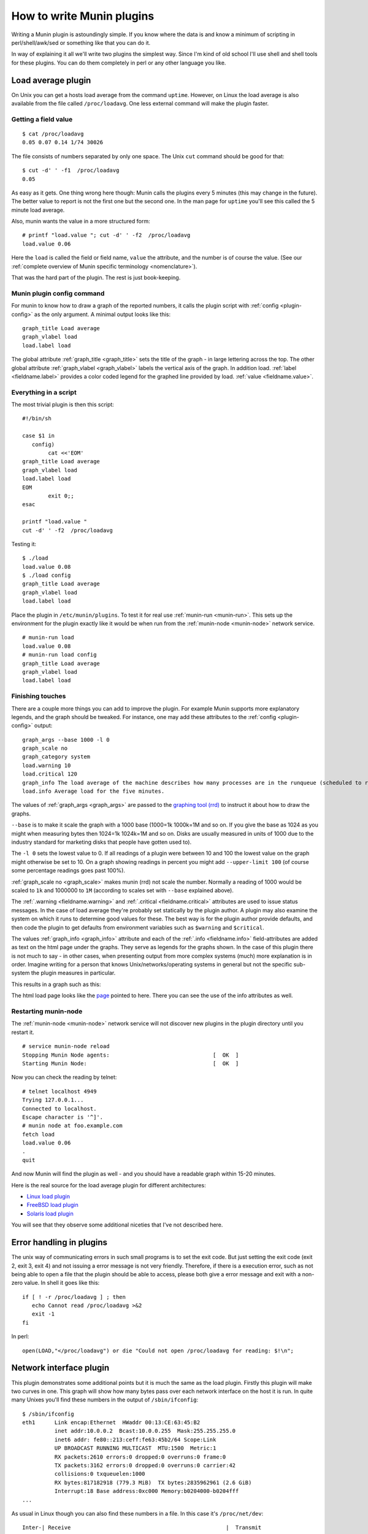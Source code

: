 .. _documentation-index:

===========================
 How to write Munin plugins
===========================

.. index::
   pair: contributing; munin; documentation


Writing a Munin plugin is astoundingly simple.  If you know where the data is and know a minimum of scripting in perl/shell/awk/sed or something like that you can do it.

In way of explaining it all we'll write two plugins the simplest way.  Since I'm kind of old school I'll use shell and shell tools for these plugins.  You can do them completely in perl or any other language you like.


Load average plugin
===================

On Unix you can get a hosts load average from the command ``uptime``. However, on Linux the load average is also available from the file called ``/proc/loadavg``.  One less external command will make the plugin faster.

Getting a field value
---------------------

::

  $ cat /proc/loadavg
  0.05 0.07 0.14 1/74 30026


The file consists of numbers separated by only one space.  The Unix ``cut`` command should be good for that:

::

  $ cut -d' ' -f1  /proc/loadavg
  0.05


As easy as it gets.  One thing wrong here though: Munin calls the plugins every 5 minutes (this may change in the future).  The better value to report is not the first one but the second one.  In the man page for ``uptime`` you'll see this called the 5 minute load average.

Also, munin wants the value in a more structured form:

::

  # printf "load.value "; cut -d' ' -f2  /proc/loadavg
  load.value 0.06


Here the ``load`` is called the field or field name, ``value`` the attribute, and the number is of course the value. (See our :ref:`complete overview of Munin specific terminology <nomenclature>`).

That was the hard part of the plugin.  The rest is just book-keeping.

Munin plugin config command
---------------------------

For munin to know how to draw a graph of the reported numbers, it calls the plugin script with :ref:`config <plugin-config>` as the only argument.  A minimal output looks like this:

::

  graph_title Load average
  graph_vlabel load
  load.label load


The global attribute :ref:`graph_title <graph_title>` sets the title of the graph - in large lettering across the top. The other global attribute :ref:`graph_vlabel <graph_vlabel>` labels the vertical axis of the graph.  In addition load.
:ref:`label <fieldname.label>` provides a color coded legend for the graphed line provided by load. :ref:`value <fieldname.value>`.

Everything in a script
----------------------

The most trivial plugin is then this script:

::

  #!/bin/sh

  case $1 in
     config)
          cat <<'EOM'
  graph_title Load average
  graph_vlabel load
  load.label load
  EOM
          exit 0;;
  esac

  printf "load.value "
  cut -d' ' -f2  /proc/loadavg


Testing it:

::

  $ ./load
  load.value 0.08
  $ ./load config
  graph_title Load average
  graph_vlabel load
  load.label load


Place the plugin in ``/etc/munin/plugins``. To test it for real use :ref:`munin-run <munin-run>`.  This sets up the environment for the plugin exactly like it would be when run from the :ref:`munin-node <munin-node>` network service.

::

  # munin-run load
  load.value 0.08
  # munin-run load config
  graph_title Load average
  graph_vlabel load
  load.label load


Finishing touches
-----------------

There are a couple more things you can add to improve the plugin.  For example Munin supports more explanatory legends,  and the graph should be tweaked.  For instance, one may add these attributes to the :ref:`config <plugin-config>` output:

::

  graph_args --base 1000 -l 0
  graph_scale no
  graph_category system
  load.warning 10
  load.critical 120
  graph_info The load average of the machine describes how many processes are in the runqueue (scheduled to run "immediately").
  load.info Average load for the five minutes.

The values of :ref:`graph_args <graph_args>` are passed to the `graphing tool (rrd) <https://oss.oetiker.ch/rrdtool/doc/rrdgraph.en.html>`_ to instruct it about how to draw the graphs.

``--base`` is to make it scale the graph with a 1000 base (1000=1k 1000k=1M and so on.
If you give the base as 1024 as you might when measuring bytes then 1024=1k 1024k=1M and so on. Disks are usually measured in units of 1000 due to the industry standard for marketing disks that people have gotten used to).

The ``-l 0`` sets the lowest value to 0.  If all readings of a plugin were between 10 and 100 the lowest value on the graph might otherwise be set to 10.  On a graph showing readings in percent you might add ``--upper-limit 100`` (of course some percentage readings goes past 100%).

:ref:`graph_scale no <graph_scale>` makes munin (rrd) not scale the number.  Normally a reading of 1000 would be scaled to ``1k`` and 1000000 to ``1M`` (according to scales set with ``--base`` explained above).

The :ref:`.warning <fieldname.warning>` and :ref:`.critical <fieldname.critical>` attributes are used to issue status messages.  In the case of load average they're probably set statically by the plugin author.  A plugin may also examine the system on which it runs to determine good values for these.  The best way is for the plugin author provide defaults, and then code the plugin to get defaults from environment variables such as ``$warning`` and ``$critical``.

The values :ref:`graph_info <graph_info>` attribute and each of the :ref:`.info <fieldname.info>` field-attributes are added as text on the html page under the graphs.  They serve as legends for the graphs shown.  In the case of this plugin there is not much to say - in other cases, when presenting output from more complex systems (much) more explanation is in order.  Imagine writing for a person that knows Unix/networks/operating systems in general but not the specific sub-system the plugin measures in particular.

This results in a graph such as this:

.. image:: graphs/localhost.localdomain-load-day.png

The html load page looks like the `page <http://munin.ping.uio.no/ping.uio.no/knuth.ping.uio.no/load.html>`_  pointed to here.  There you can see the use of the info attributes as well.

Restarting munin-node
---------------------

The :ref:`munin-node <munin-node>` network service will not discover new plugins in the plugin directory until you restart it.

::

  # service munin-node reload
  Stopping Munin Node agents:                                [  OK  ]
  Starting Munin Node:                                       [  OK  ]


Now you can check the reading by telnet:

::

  # telnet localhost 4949
  Trying 127.0.0.1...
  Connected to localhost.
  Escape character is '^]'.
  # munin node at foo.example.com
  fetch load
  load.value 0.06
  .
  quit

And now Munin will find the plugin as well - and you should have a readable graph within 15-20 minutes.

Here is the real source for the load average plugin for different architectures:

* `Linux load plugin <https://raw.githubusercontent.com/munin-monitoring/munin/stable-2.0/plugins/node.d.linux/load.in>`_

* `FreeBSD load plugin <https://raw.githubusercontent.com/munin-monitoring/munin/stable-2.0/plugins/node.d.freebsd/load.in>`_

* `Solaris load plugin <https://raw.githubusercontent.com/munin-monitoring/munin/stable-2.0/plugins/node.d.sunos/load.in>`_

You will see that they observe some additional niceties that I've not described here.

Error handling in plugins
=========================

The unix way of communicating errors in such small programs is to set the exit code.  But just setting the exit code (exit 2, exit 3, exit 4) and not issuing a error message is not very friendly.  Therefore, if there is a execution error, such as not being able to open a file that the plugin should be able to access, please both give a error message and exit with a non-zero value.  In shell it goes like this:

::

  if [ ! -r /proc/loadavg ] ; then
     echo Cannot read /proc/loadavg >&2
     exit -1
  fi

In perl:

::

  open(LOAD,"</proc/loadavg") or die "Could not open /proc/loadavg for reading: $!\n";


Network interface plugin
========================

This plugin demonstrates some additional points but it is much the same as the load plugin.  Firstly this plugin will make two curves in one.  This graph will show how many bytes pass over each network interface on the host it is run. In quite many Unixes you'll find these numbers in the output of ``/sbin/ifconfig``:

::

  $ /sbin/ifconfig
  eth1      Link encap:Ethernet  HWaddr 00:13:CE:63:45:B2
            inet addr:10.0.0.2  Bcast:10.0.0.255  Mask:255.255.255.0
            inet6 addr: fe80::213:ceff:fe63:45b2/64 Scope:Link
            UP BROADCAST RUNNING MULTICAST  MTU:1500  Metric:1
            RX packets:2610 errors:0 dropped:0 overruns:0 frame:0
            TX packets:3162 errors:0 dropped:0 overruns:0 carrier:42
            collisions:0 txqueuelen:1000
            RX bytes:817182918 (779.3 MiB)  TX bytes:2835962961 (2.6 GiB)
            Interrupt:18 Base address:0xc000 Memory:b0204000-b0204fff
  ...


As usual in Linux though you can also find these numbers in a file.  In this case it's ``/proc/net/dev``:

::

  Inter-| Receive                                                |  Transmit
  face  | bytes packets errs drop fifo frame compressed multicast|  bytes packets errs   drop fifo colls carrier compressed
    lo:22763978  191841    0    0    0     0          0         0 22763978  191841    0    0    0     0       0          0
    eth0:       0       0    0    0    0     0          0         0        0       0    0    0    0     0       0          0
    eth1:817283042    3242    0    0    0     0          0         0 2836088627    4372    0    0    0     0      42          0
    sit0:       0       0    0    0    0     0          0         0        0       0    0    0    0     0       0          0


This is food for awk.  For each interface we're interested in, it shows the interface name, received bytes and transmitted bytes. Awk usually uses whitespace as column separator, but this file uses "``:``" as well.  Fortunately we can adjust awk's column separator.

::

  $ awk -v interface="eth1" -F'[: \t]+' \
     '{ sub(/^ */,""); // Remove leading space
         if ($1 == interface) print "down.value "$2"\nup.value "$10;
      }' /proc/net/dev
  down.value 818579628
  up.value 2837327179


But there is one important difference: The load plugin reports a number that can simply be plotted on the Y axis.  These ethernet numbers will just continue to grow into the sky as long as the machine is up.  What we actually want to graph is the increase in the numbers between each sampling measured in bits (or bytes) per second.  Munin (rrd) will take the number and divide by the number of seconds between the samples (currently the sample interval is fixed at 5 minutes, or 300 seconds), so the "per second" part is taken care of.  The bytes to bits we'll get into in a second.  This is the appropriate :ref:`config <plugin-config>` output for the plugin thus far:

::

  graph_order down up
  graph_title eth1 traffic
  graph_args --base 1000
  graph_vlabel bits in (-) / out (+) per ${graph_period}
  down.label received
  down.type COUNTER


The data type :ref:`COUNTER <fieldname.type>` here says that the value is a counter that keeps increasing rather than a GAUGE which the load reading was. If you put this into a script and add a :ref:`config <plugin-config>` section you'll have a working plugin producing two curves in one graph.

But there is more:

::

  down.graph no
  down.cdef down,8,*
  up.label bps
  up.type COUNTER
  up.negative down
  up.cdef up,8,*


Here are two or three points. The :ref:`.cdef <fieldname.cdef>` thing takes care of multiplying by 8 to get from bytes (or bytes per second) which is what the file shows to bits (i.e., bits per second), which is the unit most humans use when they think about network speeds.

There is a munin policy that input and output to the same device should be graphed in the same graph, this we already do.  BUT, we want the output above the X axis and input below.  This is done by first disabling graphing of the input (downloaded) value, then using :ref:`up.negative down <fieldname.negative>`.  Instead of just negating the down value this keeps the sign and gives the down graph the same color as the up graph.  The values in the database are kept as normal, the whole thing is magicked by Munin while graphing.

The end result is this kind of graph:

.. image:: graphs/if_eth0-week.png


Given a full set of info attributes (I've broken the first line to make it practical to read):

::

 graph_info This graph shows the traffic of the eth0 network interface. Please note
 that the traffic is shown in bits per second, not bytes. IMPORTANT: Since the
 data source for this plugin use 32bit counters, this plugin is really unreliable
 and unsuitable for most 100Mb (or faster) interfaces, where bursts are expected
 to exceed 50Mbps. This means that this plugin is usuitable for most production
 environments. To avoid this problem, use the ip_ plugin instead.

 up.info Traffic of the eth0 interface. Maximum speed is 1000Mbps


Then you end up with a `generated page like this <http://gauc.no-ip.org/munin/phx2.fedoraproject.org/x86-09.phx2.fedoraproject.org/if_wlan0.html>`_.

DERIVE vs. COUNTER
==================

To avoid spikes in the graph when counters are reset (as opposed to wrapping), use :ref:`${name}.type <fieldname.type>` DERIVE and :ref:`${name}.min <fieldname.min>` 0. Note that this will cause lost data points when the counter wraps, and should therefore not be used with plugins that are expected to wrap more often than be reset (or sampled). An example of this is the Linux ``if_`` plugin on 32bit machines with a busy (100Mbps) network.

The reasons behind this is rooted in the nature of 32 bit two's complement arithmetic and the way such numbers wrap around from huge positive numbers to huge negative numbers when they overflow.  Please refer to these two articles in wikipedia to learn more: `Binary Arithmetic <http://en.wikipedia.org/wiki/Binary_arithmetic>`_ and `Two's complement <http://en.wikipedia.org/wiki/Two%27s_complement>`_.

To summarize:
 #. Use DERIVE
 #. Use :ref:`${name}.min <fieldname.min>` to avoid negative spikes

Graph category
==============

If the plugin gives the :ref:`graph_category <graph_category>` attribute in its :ref:`config <plugin-config>` output, the graph will be grouped together with other graphs of the same category.  Please consult the `list of well-known categories <http://munin-monitoring.org/wiki/graph_category_list>`_.

.. _validate-fieldnames:

Validate fieldnames
===================

There are some restrictions on the characters you can use in field names.  They are documented in :ref:`Notes on field names <notes-on-fieldnames>`.

Since Munin version 1.3.3 and 1.2.6 we have support modules for shell and perl plugins (see next sections).


Perl and sed
------------

These regular expressions should be applied to all field names to make them safe:

::

  s/^[^A-Za-z_]/_/
  s/[^A-Za-z0-9_]/_/g


Shell plugin
------------

::

  ...

  . $MUNIN_LIBDIR/plugins/plugin.sh

  ...

  fieldname="$(clean_fieldname "$dev")"

  ...


Perl plugin
-----------

::

  ...

  use Munin::Plugin;

  ...

  my $fieldname=clean_fieldname($dev);

  ...


Going on
========

The `plugin documentation <http://munin-monitoring.org/wiki/plugins>`_ should have all the information you need.  I suggest the next thing you read about plugins is `Best Practices <http://munin-monitoring.org/wiki/plugin-bcp>`_ which should tell you all you need to know to get nice graphs in as few tries as possible. If planning to write a plugin as a shell script, please read `Shell Plugins <http://munin-monitoring.org/wiki/PluginShell>`_. If your plugin does not work like you think it should, try :ref:`Debugging Plugins <debugging-plugins>`. If you want to get the plugin autoconfigured on install and such take a look at wiki page `PluginConcise <http://munin-monitoring.org/wiki/PluginConcise>`_.

See also
========

 * `Concise guide to plugin authoring <http://munin-monitoring.org/wiki/PluginConcise>`_
 * :ref:`Debugging Plugins <debugging-plugins>`
 * :ref:`Global plugin attributes <plugin_attributes_global>`
 * :ref:`Datasource-specific plugin attributes <plugin_attributes_data>`
 * :ref:`Multi-graph plugins <plugin-multigraphing>`
 * `Shell Plugins <http://munin-monitoring.org/wiki/PluginShell>`_
 * `Perl plugins <http://munin-monitoring.org/wiki/PerlPlugins>`_



